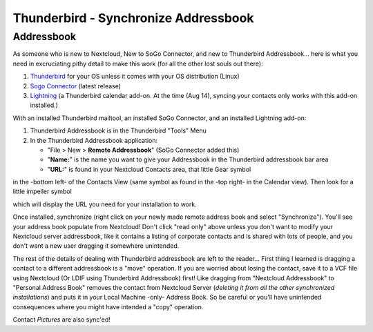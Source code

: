 Thunderbird - Synchronize Addressbook
======================================

Addressbook
------------

As someone who is new to Nextcloud, New to SoGo Connector, and new to Thunderbird Addressbook... here is what you need in excruciating pithy detail to make this work (for all the other lost souls out there):

#. `Thunderbird <http://www.mozilla.org/en-US/thunderbird/>`_ for your OS unless it comes with your OS distribution (Linux)
#. `Sogo Connector <http://www.sogo.nu/downloads/frontends.html>`_ (latest release)
#. `Lightning <https://addons.mozilla.org/en-US/thunderbird/addon/lightning/>`_ (a Thunderbird calendar add-on. At the time (Aug 14), syncing your contacts only works with this add-on installed.)

With an installed Thunderbird mailtool, an installed SoGo Connector, and an installed Lightning add-on:

#. Thunderbird Addressbook is in the Thunderbird "Tools" Menu
#. In the Thunderbird Addressbook application:

   -  "File > New > **Remote Addressbook**" (SoGo Connector added this)
   -  "**Name:**" is the name you want to give your Addressbook in the Thunderbird addressbook bar area
   -  "**URL:**" is found in your Nextcloud Contacts area, that little Gear symbol

.. image:: ../images/contact_thunderbird-Symbol_Gear.jpg

in the -bottom left- of the Contacts View (same symbol as found in the -top right- in the Calendar view). Then look for a little impeller symbol

.. image:: ../images/contact_thunderbird-Symbol_Impeller.jpg

which will display the URL you need for your installation to work.

.. image:: ../images/contact_thunderbird-URL_config.jpg

Once installed, synchronize (right click on your newly made remote address book and select "Synchronize").
You'll see your address book populate from Nextcloud! Don't click "read only" above unless you don't want to
modify your Nextcloud server addressbook, like it contains a listing of corporate contacts and is shared with
lots of people, and you don't want a new user dragging it somewhere unintended.

The rest of the details of dealing with Thunderbird addressbook are left to the reader... First thing I learned
is dragging a contact to a different addressbook is a "move" operation. If you are worried about losing the
contact, save it to a VCF file using Nextcloud (Or LDIF using Thunderbird Addressbook) first! Like dragging
from "Nextcloud Addressbook" to "Personal Address Book" removes the contact from Nextcloud Server
(*deleting it from all the other synchronized installations*) and puts it in your Local Machine -only-
Address Book. So be careful or you'll have unintended consequences where you might have intended a "copy" operation.

Contact *Pictures* are also sync'ed!
